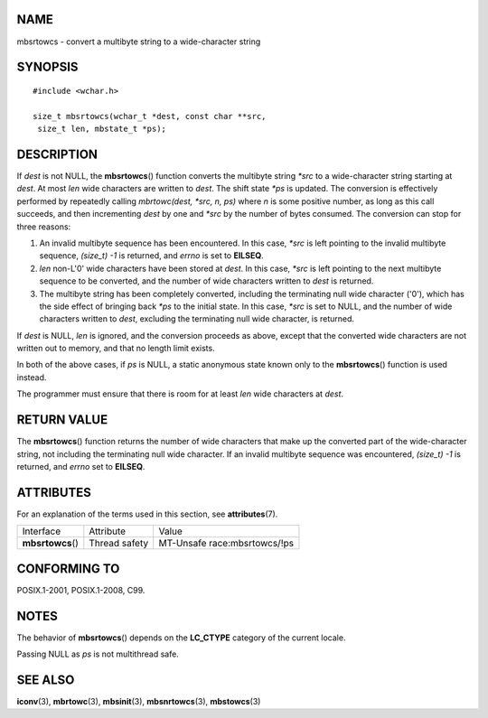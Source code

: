 NAME
====

mbsrtowcs - convert a multibyte string to a wide-character string

SYNOPSIS
========

::

   #include <wchar.h>

   size_t mbsrtowcs(wchar_t *dest, const char **src,
    size_t len, mbstate_t *ps);

DESCRIPTION
===========

If *dest* is not NULL, the **mbsrtowcs**\ () function converts the
multibyte string *\*src* to a wide-character string starting at *dest*.
At most *len* wide characters are written to *dest*. The shift state
*\*ps* is updated. The conversion is effectively performed by repeatedly
calling *mbrtowc(dest, \*src, n, ps)* where *n* is some positive number,
as long as this call succeeds, and then incrementing *dest* by one and
*\*src* by the number of bytes consumed. The conversion can stop for
three reasons:

1. An invalid multibyte sequence has been encountered. In this case,
   *\*src* is left pointing to the invalid multibyte sequence, *(size_t)
   -1* is returned, and *errno* is set to **EILSEQ**.

2. *len* non-L'\0' wide characters have been stored at *dest*. In this
   case, *\*src* is left pointing to the next multibyte sequence to be
   converted, and the number of wide characters written to *dest* is
   returned.

3. The multibyte string has been completely converted, including the
   terminating null wide character ('\0'), which has the side effect of
   bringing back *\*ps* to the initial state. In this case, *\*src* is
   set to NULL, and the number of wide characters written to *dest*,
   excluding the terminating null wide character, is returned.

If *dest* is NULL, *len* is ignored, and the conversion proceeds as
above, except that the converted wide characters are not written out to
memory, and that no length limit exists.

In both of the above cases, if *ps* is NULL, a static anonymous state
known only to the **mbsrtowcs**\ () function is used instead.

The programmer must ensure that there is room for at least *len* wide
characters at *dest*.

RETURN VALUE
============

The **mbsrtowcs**\ () function returns the number of wide characters
that make up the converted part of the wide-character string, not
including the terminating null wide character. If an invalid multibyte
sequence was encountered, *(size_t) -1* is returned, and *errno* set to
**EILSEQ**.

ATTRIBUTES
==========

For an explanation of the terms used in this section, see
**attributes**\ (7).

================= ============= ============================
Interface         Attribute     Value
**mbsrtowcs**\ () Thread safety MT-Unsafe race:mbsrtowcs/!ps
================= ============= ============================

CONFORMING TO
=============

POSIX.1-2001, POSIX.1-2008, C99.

NOTES
=====

The behavior of **mbsrtowcs**\ () depends on the **LC_CTYPE** category
of the current locale.

Passing NULL as *ps* is not multithread safe.

SEE ALSO
========

**iconv**\ (3), **mbrtowc**\ (3), **mbsinit**\ (3), **mbsnrtowcs**\ (3),
**mbstowcs**\ (3)

